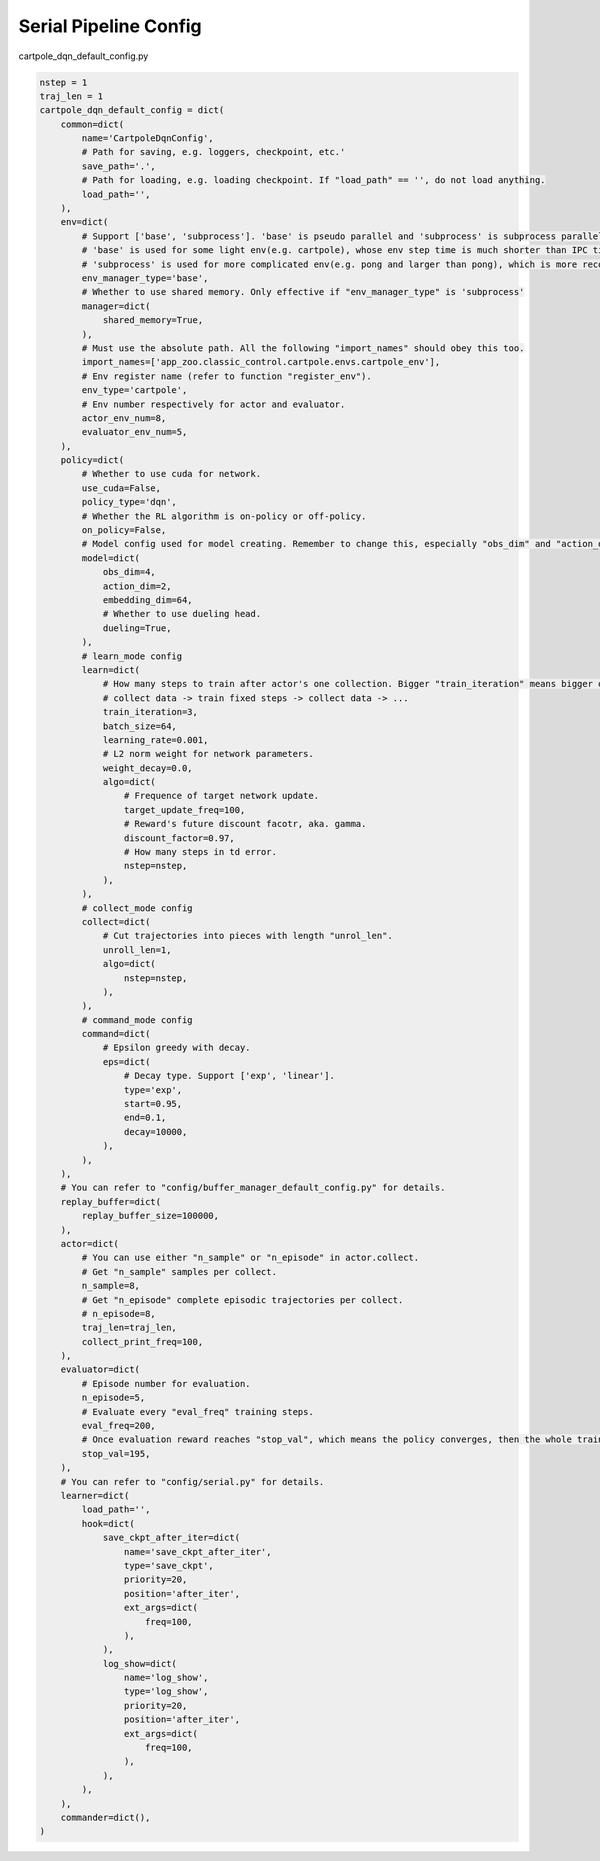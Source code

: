 Serial Pipeline Config
~~~~~~~~~~~~~~~~~~~~~~~~~~

cartpole_dqn_default_config.py

.. code:: python

    nstep = 1
    traj_len = 1
    cartpole_dqn_default_config = dict(
        common=dict(
            name='CartpoleDqnConfig',
            # Path for saving, e.g. loggers, checkpoint, etc.'
            save_path='.',
            # Path for loading, e.g. loading checkpoint. If "load_path" == '', do not load anything.
            load_path='',
        ),
        env=dict(
            # Support ['base', 'subprocess']. 'base' is pseudo parallel and 'subprocess' is subprocess parallel.
            # 'base' is used for some light env(e.g. cartpole), whose env step time is much shorter than IPC time.
            # 'subprocess' is used for more complicated env(e.g. pong and larger than pong), which is more recommended to use in practice.
            env_manager_type='base',
            # Whether to use shared memory. Only effective if "env_manager_type" is 'subprocess'
            manager=dict(
                shared_memory=True,
            ),
            # Must use the absolute path. All the following "import_names" should obey this too.
            import_names=['app_zoo.classic_control.cartpole.envs.cartpole_env'],
            # Env register name (refer to function "register_env").
            env_type='cartpole',
            # Env number respectively for actor and evaluator.
            actor_env_num=8,
            evaluator_env_num=5,
        ),
        policy=dict(
            # Whether to use cuda for network.
            use_cuda=False,
            policy_type='dqn',
            # Whether the RL algorithm is on-policy or off-policy.
            on_policy=False,
            # Model config used for model creating. Remember to change this, especially "obs_dim" and "action_dim" according to specific env.
            model=dict(
                obs_dim=4,
                action_dim=2,
                embedding_dim=64,
                # Whether to use dueling head.
                dueling=True,
            ),
            # learn_mode config
            learn=dict(
                # How many steps to train after actor's one collection. Bigger "train_iteration" means bigger off-policy.
                # collect data -> train fixed steps -> collect data -> ...
                train_iteration=3,
                batch_size=64,
                learning_rate=0.001,
                # L2 norm weight for network parameters.
                weight_decay=0.0,
                algo=dict(
                    # Frequence of target network update.
                    target_update_freq=100,
                    # Reward's future discount facotr, aka. gamma.
                    discount_factor=0.97,
                    # How many steps in td error.
                    nstep=nstep,
                ),
            ),
            # collect_mode config
            collect=dict(
                # Cut trajectories into pieces with length "unrol_len".
                unroll_len=1,
                algo=dict(
                    nstep=nstep,
                ),
            ),
            # command_mode config
            command=dict(
                # Epsilon greedy with decay.
                eps=dict(
                    # Decay type. Support ['exp', 'linear'].
                    type='exp',
                    start=0.95,
                    end=0.1,
                    decay=10000,
                ),
            ),
        ),
        # You can refer to "config/buffer_manager_default_config.py" for details.
        replay_buffer=dict(
            replay_buffer_size=100000,
        ),
        actor=dict(
            # You can use either "n_sample" or "n_episode" in actor.collect.
            # Get "n_sample" samples per collect.
            n_sample=8,
            # Get "n_episode" complete episodic trajectories per collect.
            # n_episode=8,
            traj_len=traj_len,
            collect_print_freq=100,
        ),
        evaluator=dict(
            # Episode number for evaluation.
            n_episode=5,
            # Evaluate every "eval_freq" training steps.
            eval_freq=200,
            # Once evaluation reward reaches "stop_val", which means the policy converges, then the whole training can end.
            stop_val=195,
        ),
        # You can refer to "config/serial.py" for details.
        learner=dict(
            load_path='',
            hook=dict(
                save_ckpt_after_iter=dict(
                    name='save_ckpt_after_iter',
                    type='save_ckpt',
                    priority=20,
                    position='after_iter',
                    ext_args=dict(
                        freq=100,
                    ),
                ),
                log_show=dict(
                    name='log_show',
                    type='log_show',
                    priority=20,
                    position='after_iter',
                    ext_args=dict(
                        freq=100,
                    ),
                ),
            ),
        ),
        commander=dict(),
    )
